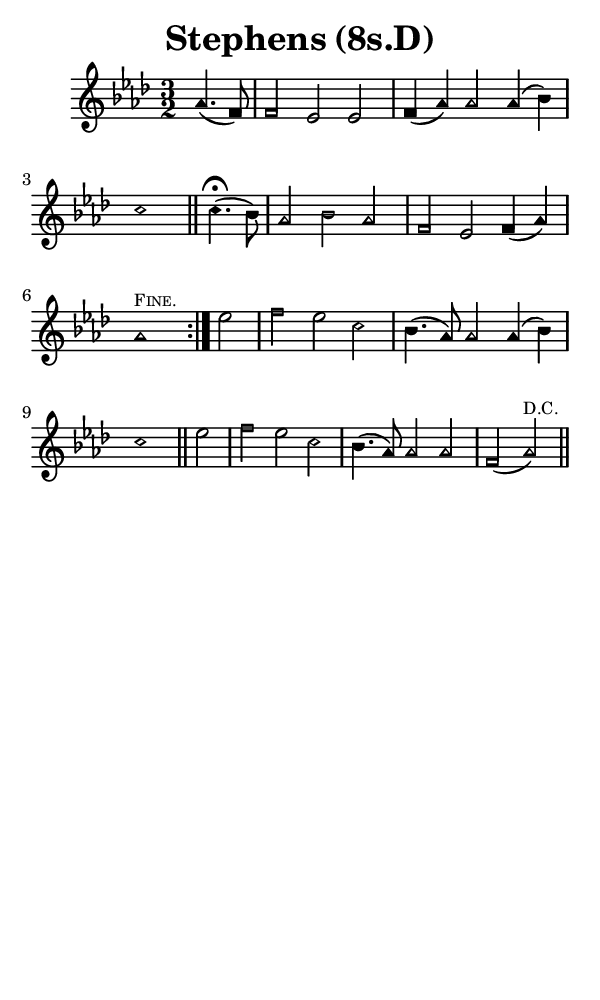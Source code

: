 \version "2.18.2"

#(set-global-staff-size 14)

\header {
  title=\markup {
    Stephens (8s.D)
  }
  composer = \markup {
    
  }
  tagline = ##f
}

sopranoMusic = {
  \aikenHeads
  \clef treble
  \key aes \major
  \autoBeamOff
  \time 3/2
  \relative c'' {
    \set Score.tempoHideNote = ##t \tempo 4 = 120
    
    \repeat volta 2 {
      \partial 2
      aes4.( f8) f2 es es f4( aes) aes2 aes4( bes) c1 \bar "||"
      c4.^\fermata(  bes8) aes2 bes aes f es f4( aes) aes1^\markup { \tiny { \smallCaps "Fine." } }
    }
    es'2 f es c bes4.( aes8) aes2 aes4( bes) c1 \bar "||"
    es2 f es c bes4.( aes8) aes2 aes f( aes^\markup { \tiny "D.C." } ) \bar "||"
  }
}

#(set! paper-alist (cons '("phone" . (cons (* 3 in) (* 5 in))) paper-alist))

\paper {
  #(set-paper-size "phone")
}

\score {
  <<
    \new Staff {
      \new Voice {
	\sopranoMusic
      }
    }
  >>
}